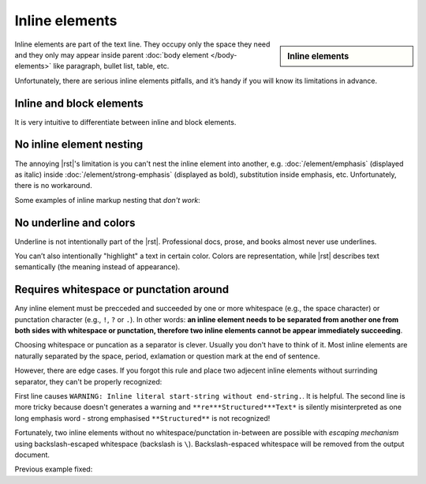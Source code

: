 ################################################################################
Inline elements
################################################################################
.. sidebar:: Inline elements

   .. datatemplate:yaml:: /_data/collection/inline-elements.yaml
      :template: collection.rst.jinja

Inline elements are part of the text line. They occupy only the space they need and they only may appear inside parent :doc:`body element </body-elements>` like paragraph, bullet list, table, etc.

Unfortunately, there are serious inline elements pitfalls, and it’s handy if you will know its limitations in advance.

Inline and block elements
*************************

It is very intuitive to differentiate between inline and block elements.

.. image:: /img/block-vs-inline-elements.png
   :width: 75%

.. _no-nested-inlines:

No inline element nesting
*************************

The annoying |rst|'s limitation is you can't nest the inline element into another, e.g. :doc:`/element/emphasis` (displayed as italic) inside :doc:`/element/strong-emphasis` (displayed as bold), substitution inside emphasis, etc. Unfortunately, there is no workaround.

.. image:: /img/no-nested-inlines.png
   :width: 75%

Some examples of inline markup nesting that *don't work*:

.. datatemplate:yaml:: /_data/snippet/no-nested-inlines.yaml
   :template: snippet.rst.jinja


No underline and colors
************************

Underline is not intentionally part of the |rst|. Professional docs, prose, and books almost never use underlines.

You can’t also intentionally "highlight" a text in certain color. Colors are representation, while |rst| describes text semantically (the meaning instead of appearance).

.. _inline-markup-recognition:

Requires whitespace or punctation around
****************************************

Any inline element must be precceded and succeeded by one or more whitespace (e.g., the space character) or punctation character (e.g., ``!``, ``?`` or ``.``). In other words: **an inline element needs to be separated from another one from both sides with whitespace or punctation, therefore two inline elements cannot be appear immediately succeeding**.

Choosing whitespace or puncation as a separator is clever. Usually you don't have to think of it. Most inline elements are naturally separated by the space, period, exlamation or question mark at the end of sentence.

However, there are edge cases. If you forgot this rule and place two adjecent inline elements without surrinding separator, they can't be properly recognized:

.. image:: img/succeeding-inlines.png
   :width: 75%

First line causes ``WARNING: Inline literal start-string without end-string.``. It is helpful. The second line is more tricky because doesn't generates a warning and :literal:`**re***Structured***Text*` is silently misinterpreted as one long emphasis word - strong emphasised :literal:`**Structured**` is not recognized!

.. datatemplate:yaml:: /_data/snippet/succeeding-inlines.yaml
   :template: snippet.rst.jinja

Fortunately, two inline elements without no whitespace/punctation in-between are possible with *escaping mechanism* using backslash-escaped whitespace (backslash is ``\``). Backslash-espaced whitespace will be removed from the output document.

Previous example fixed:

.. datatemplate:yaml:: /_data/snippet/succeeding-inlines-fixed.yaml
   :template: snippet.rst.jinja